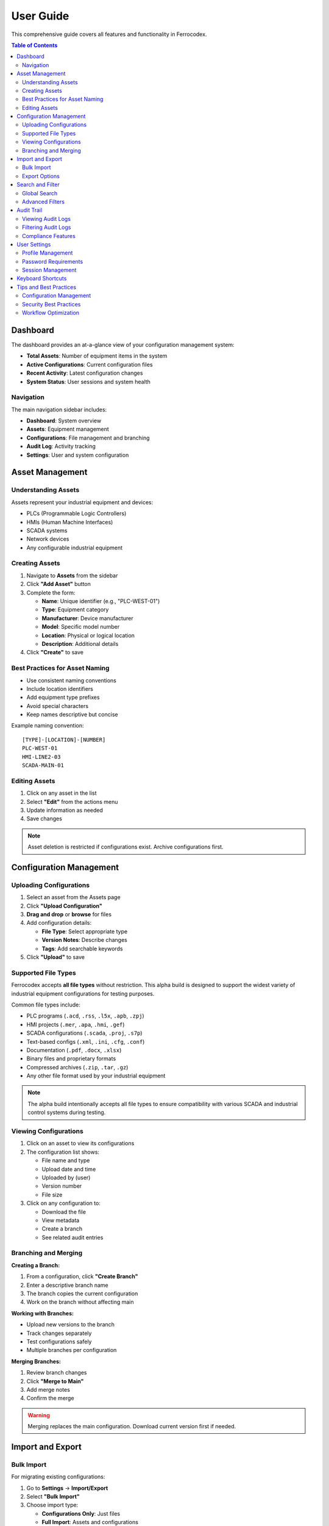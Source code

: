 User Guide
==========

This comprehensive guide covers all features and functionality in Ferrocodex.

.. contents:: Table of Contents
   :local:
   :depth: 2

Dashboard
---------

The dashboard provides an at-a-glance view of your configuration management system:

* **Total Assets**: Number of equipment items in the system
* **Active Configurations**: Current configuration files
* **Recent Activity**: Latest configuration changes
* **System Status**: User sessions and system health

Navigation
^^^^^^^^^^

The main navigation sidebar includes:

* **Dashboard**: System overview
* **Assets**: Equipment management
* **Configurations**: File management and branching
* **Audit Log**: Activity tracking
* **Settings**: User and system configuration

Asset Management
----------------

Understanding Assets
^^^^^^^^^^^^^^^^^^^^

Assets represent your industrial equipment and devices:

* PLCs (Programmable Logic Controllers)
* HMIs (Human Machine Interfaces)
* SCADA systems
* Network devices
* Any configurable industrial equipment

Creating Assets
^^^^^^^^^^^^^^^

1. Navigate to **Assets** from the sidebar
2. Click **"Add Asset"** button
3. Complete the form:

   * **Name**: Unique identifier (e.g., "PLC-WEST-01")
   * **Type**: Equipment category
   * **Manufacturer**: Device manufacturer
   * **Model**: Specific model number
   * **Location**: Physical or logical location
   * **Description**: Additional details

4. Click **"Create"** to save

Best Practices for Asset Naming
^^^^^^^^^^^^^^^^^^^^^^^^^^^^^^^

* Use consistent naming conventions
* Include location identifiers
* Add equipment type prefixes
* Avoid special characters
* Keep names descriptive but concise

Example naming convention::

    [TYPE]-[LOCATION]-[NUMBER]
    PLC-WEST-01
    HMI-LINE2-03
    SCADA-MAIN-01

Editing Assets
^^^^^^^^^^^^^^

1. Click on any asset in the list
2. Select **"Edit"** from the actions menu
3. Update information as needed
4. Save changes

.. note::
   Asset deletion is restricted if configurations exist. Archive configurations first.

Configuration Management
------------------------

Uploading Configurations
^^^^^^^^^^^^^^^^^^^^^^^^

1. Select an asset from the Assets page
2. Click **"Upload Configuration"**
3. **Drag and drop** or **browse** for files
4. Add configuration details:

   * **File Type**: Select appropriate type
   * **Version Notes**: Describe changes
   * **Tags**: Add searchable keywords

5. Click **"Upload"** to save

Supported File Types
^^^^^^^^^^^^^^^^^^^^

Ferrocodex accepts **all file types** without restriction. This alpha build is designed to support the widest variety of industrial equipment configurations for testing purposes.

Common file types include:

* PLC programs (``.acd``, ``.rss``, ``.l5x``, ``.apb``, ``.zpj``)
* HMI projects (``.mer``, ``.apa``, ``.hmi``, ``.gef``)
* SCADA configurations (``.scada``, ``.proj``, ``.s7p``)
* Text-based configs (``.xml``, ``.ini``, ``.cfg``, ``.conf``)
* Documentation (``.pdf``, ``.docx``, ``.xlsx``)
* Binary files and proprietary formats
* Compressed archives (``.zip``, ``.tar``, ``.gz``)
* Any other file format used by your industrial equipment

.. note::
   The alpha build intentionally accepts all file types to ensure compatibility with various SCADA and industrial control systems during testing.

Viewing Configurations
^^^^^^^^^^^^^^^^^^^^^^

1. Click on an asset to view its configurations
2. The configuration list shows:

   * File name and type
   * Upload date and time
   * Uploaded by (user)
   * Version number
   * File size

3. Click on any configuration to:

   * Download the file
   * View metadata
   * Create a branch
   * See related audit entries

Branching and Merging
^^^^^^^^^^^^^^^^^^^^^

**Creating a Branch:**

1. From a configuration, click **"Create Branch"**
2. Enter a descriptive branch name
3. The branch copies the current configuration
4. Work on the branch without affecting main

**Working with Branches:**

* Upload new versions to the branch
* Track changes separately
* Test configurations safely
* Multiple branches per configuration

**Merging Branches:**

1. Review branch changes
2. Click **"Merge to Main"**
3. Add merge notes
4. Confirm the merge

.. warning::
   Merging replaces the main configuration. Download current version first if needed.

Import and Export
-----------------

Bulk Import
^^^^^^^^^^^

For migrating existing configurations:

1. Go to **Settings** → **Import/Export**
2. Select **"Bulk Import"**
3. Choose import type:

   * **Configurations Only**: Just files
   * **Full Import**: Assets and configurations

4. Select ZIP file containing configurations
5. Map files to assets
6. Review and confirm import

Export Options
^^^^^^^^^^^^^^

**Single Asset Export:**

1. Select asset
2. Choose **"Export"** from actions
3. Includes all configurations and metadata

**System Export:**

1. **Settings** → **Import/Export**
2. Select **"Export All"**
3. Choose export options:

   * Include audit logs
   * Include user data (admins only)
   * Encryption options

Search and Filter
-----------------

Global Search
^^^^^^^^^^^^^

Use the search bar in the top navigation to find:

* Assets by name, type, or location
* Configurations by filename
* Users (administrators only)
* Audit entries

Advanced Filters
^^^^^^^^^^^^^^^^

On list pages, use filters to narrow results:

* **Date Range**: Filter by creation/modification date
* **Type**: Filter by asset or file type
* **User**: Filter by who created/modified
* **Tags**: Filter by custom tags

Audit Trail
-----------

Viewing Audit Logs
^^^^^^^^^^^^^^^^^^

The audit system tracks all system activities:

1. Navigate to **Audit Log** from sidebar
2. View comprehensive activity list:

   * User actions
   * Configuration changes
   * Login attempts
   * System events

3. Each entry shows:

   * Timestamp
   * User
   * Action performed
   * Affected resource
   * Result (success/failure)

Filtering Audit Logs
^^^^^^^^^^^^^^^^^^^^

* Filter by date range
* Search by user
* Filter by action type
* Export filtered results

Compliance Features
^^^^^^^^^^^^^^^^^^^

* Immutable audit trail
* Cryptographic verification
* Regulatory compliance support
* Retention policies

User Settings
-------------

Profile Management
^^^^^^^^^^^^^^^^^^

Access your profile from the user menu:

1. Click your username (top right)
2. Select **"Profile"**
3. Update:

   * Display name
   * Email address
   * Password
   * Preferences

Password Requirements
^^^^^^^^^^^^^^^^^^^^^

* Minimum 8 characters
* Mix of letters and numbers
* Regular password changes recommended
* No password reuse for 5 changes

Session Management
^^^^^^^^^^^^^^^^^^

* Sessions expire after inactivity
* Concurrent session limits
* Manual logout recommended
* Session activity in audit log

Keyboard Shortcuts
------------------

.. list-table::
   :header-rows: 1

   * - Shortcut
     - Action
   * - ``Ctrl/Cmd + K``
     - Quick search
   * - ``Ctrl/Cmd + N``
     - New asset
   * - ``Ctrl/Cmd + U``
     - Upload configuration
   * - ``Esc``
     - Close dialog/modal
   * - ``?``
     - Show keyboard shortcuts

Tips and Best Practices
-----------------------

Configuration Management
^^^^^^^^^^^^^^^^^^^^^^^^

1. **Version Everything**: Upload configs regularly
2. **Use Branches**: Test changes safely
3. **Document Changes**: Add detailed notes
4. **Regular Backups**: Export data periodically

Security Best Practices
^^^^^^^^^^^^^^^^^^^^^^^

1. **Strong Passwords**: Use complex passwords
2. **Limit Access**: Only necessary permissions
3. **Regular Audits**: Review audit logs
4. **Logout**: When finished working
5. **Secure Storage**: Protect exported files

Workflow Optimization
^^^^^^^^^^^^^^^^^^^^^

1. **Naming Conventions**: Establish standards
2. **Tag System**: Use consistent tags
3. **Templates**: Create config templates
4. **Training**: Ensure team knowledge
5. **Documentation**: Keep notes updated